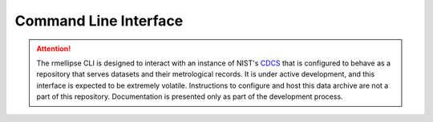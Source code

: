 Command Line Interface
======================

.. attention::

   The rmellipse CLI is designed to interact with an instance of NIST's CDCS_ that
   is configured to behave as a repository that serves datasets and their
   metrological records. It is under active development, and this interface
   is expected to be extremely volatile. Instructions to configure and host
   this data archive are not a part of this repository. Documentation is presented
   only as part of the development process.

.. click:: rmellipse._cli:main
   :prog: rmellipse
   :nested: full


.. _CDCS: https://www.nist.gov/programs-projects/configurable-data-curation-system-cdcs